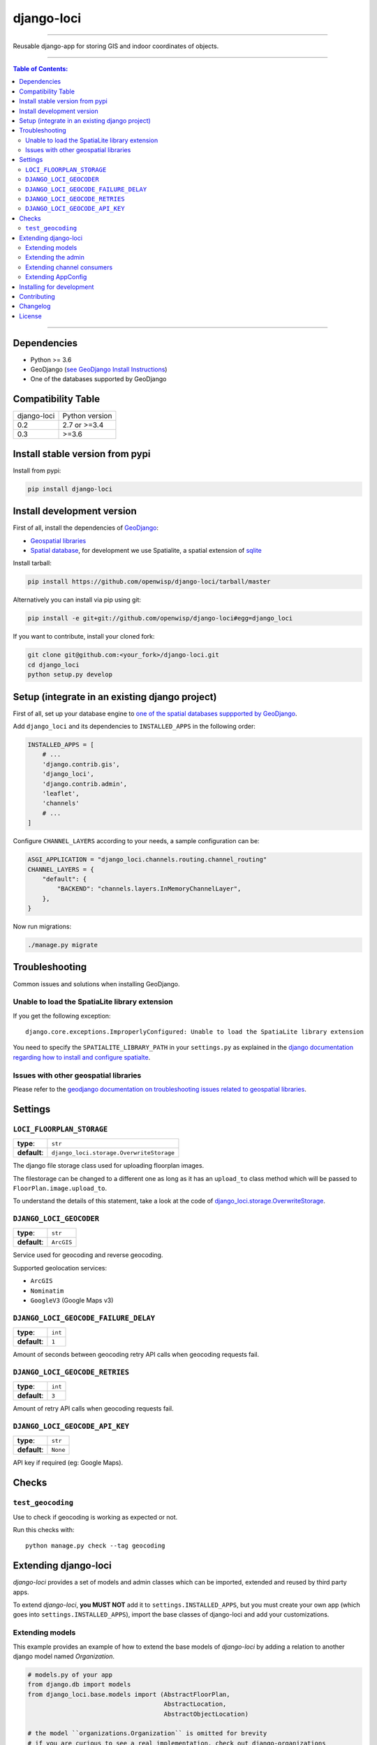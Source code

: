 django-loci
===========

.. image:: https://github.com/openwisp/django-loci/workflows/Django%20Loci%20Build/badge.svg?branch=master
   :target: https://github.com/openwisp/django-loci/actions?query=workflow%3A"Django+Loci+Build"
   :alt: CI build status

.. image:: https://coveralls.io/repos/openwisp/django-loci/badge.svg
   :target: https://coveralls.io/r/openwisp/django-loci

.. image:: https://requires.io/github/openwisp/django-loci/requirements.svg?branch=master
   :target: https://requires.io/github/openwisp/django-loci/requirements/?branch=master
   :alt: Requirements Status

.. image:: https://img.shields.io/gitter/room/nwjs/nw.js.svg?style=flat-square
   :target: https://gitter.im/openwisp/general

.. image:: https://badge.fury.io/py/django-loci.svg
   :target: http://badge.fury.io/py/django-loci

.. image:: https://pepy.tech/badge/django-loci
   :target: https://pepy.tech/project/django-loci
   :alt: downloads

.. image:: https://img.shields.io/badge/code%20style-black-000000.svg
   :target: https://pypi.org/project/black/
   :alt: code style: black

------------

Reusable django-app for storing GIS and indoor coordinates of objects.

.. image:: https://raw.githubusercontent.com/openwisp/django-loci/master/docs/indoor.png
   :target: https://raw.githubusercontent.com/openwisp/django-loci/master/docs/indoor.png
   :alt: Indoor coordinates

.. image:: https://raw.githubusercontent.com/openwisp/django-loci/master/docs/map.png
   :target: https://raw.githubusercontent.com/openwisp/django-loci/master/docs/map.png
   :alt: Map coordinates

.. image:: https://raw.githubusercontent.com/openwisp/django-loci/master/docs/mobile.png
   :target: https://raw.githubusercontent.com/openwisp/django-loci/master/docs/mobile.png
   :alt: Mobile coordinates

------------

.. contents:: **Table of Contents**:
   :backlinks: none
   :depth: 3

------------

Dependencies
------------

* Python >= 3.6
* GeoDjango (`see GeoDjango Install Instructions <https://docs.djangoproject.com/en/dev/ref/contrib/gis/install/#requirements>`_)
* One of the databases supported by GeoDjango


Compatibility Table
-------------------

===============  ==================================
django-loci      Python version
0.2              2.7 or >=3.4
0.3              >=3.6
===============  ==================================


Install stable version from pypi
--------------------------------

Install from pypi:

.. code-block:: shell

    pip install django-loci

Install development version
---------------------------

First of all, install the dependencies of `GeoDjango <https://docs.djangoproject.com/en/2.1/ref/contrib/gis/>`_:

- `Geospatial libraries <https://docs.djangoproject.com/en/2.1/ref/contrib/gis/install/geolibs/>`_
- `Spatial database <https://docs.djangoproject.com/en/2.1/ref/contrib/gis/install/spatialite/>`_,
  for development we use Spatialite, a spatial extension of `sqlite <https://www.sqlite.org/index.html>`_

Install tarball:

.. code-block:: shell

    pip install https://github.com/openwisp/django-loci/tarball/master

Alternatively you can install via pip using git:

.. code-block:: shell

    pip install -e git+git://github.com/openwisp/django-loci#egg=django_loci

If you want to contribute, install your cloned fork:

.. code-block:: shell

    git clone git@github.com:<your_fork>/django-loci.git
    cd django_loci
    python setup.py develop

Setup (integrate in an existing django project)
-----------------------------------------------

First of all, set up your database engine to `one of the spatial databases suppported
by GeoDjango <https://docs.djangoproject.com/en/2.1/ref/contrib/gis/db-api/#spatial-backends>`_.

Add ``django_loci`` and its dependencies to ``INSTALLED_APPS`` in the following order:

.. code-block:: python

    INSTALLED_APPS = [
        # ...
        'django.contrib.gis',
        'django_loci',
        'django.contrib.admin',
        'leaflet',
        'channels'
        # ...
    ]

Configure ``CHANNEL_LAYERS`` according to your needs, a sample configuration can be:

.. code-block:: python

    ASGI_APPLICATION = "django_loci.channels.routing.channel_routing"
    CHANNEL_LAYERS = {
        "default": {
            "BACKEND": "channels.layers.InMemoryChannelLayer",
        },
    }

Now run migrations:

.. code-block:: shell

    ./manage.py migrate

Troubleshooting
---------------

Common issues and solutions when installing GeoDjango.

Unable to load the SpatiaLite library extension
~~~~~~~~~~~~~~~~~~~~~~~~~~~~~~~~~~~~~~~~~~~~~~~

If you get the following exception::

    django.core.exceptions.ImproperlyConfigured: Unable to load the SpatiaLite library extension

You need to specify the ``SPATIALITE_LIBRARY_PATH`` in your ``settings.py`` as explained
in the `django documentation regarding how to install and configure spatialte
<https://docs.djangoproject.com/en/2.1/ref/contrib/gis/install/spatialite/>`_.

Issues with other geospatial libraries
~~~~~~~~~~~~~~~~~~~~~~~~~~~~~~~~~~~~~~

Please refer to the `geodjango documentation on troubleshooting issues related to
geospatial libraries <https://docs.djangoproject.com/en/2.1/ref/contrib/gis/install/#library-environment-settings>`_.

Settings
--------

``LOCI_FLOORPLAN_STORAGE``
~~~~~~~~~~~~~~~~~~~~~~~~~~

+--------------+-------------------------------------------+
| **type**:    | ``str``                                   |
+--------------+-------------------------------------------+
| **default**: | ``django_loci.storage.OverwriteStorage``  |
+--------------+-------------------------------------------+

The django file storage class used for uploading floorplan images.

The filestorage can be changed to a different one as long as it has an
``upload_to`` class method which will be passed to ``FloorPlan.image.upload_to``.

To understand the details of this statement, take a look at the code of
`django_loci.storage.OverwriteStorage
<https://github.com/openwisp/django-loci/blob/master/django_loci/storage.py>`_.

``DJANGO_LOCI_GEOCODER``
~~~~~~~~~~~~~~~~~~~~~~~~

+--------------+-------------+
| **type**:    | ``str``     |
+--------------+-------------+
| **default**: | ``ArcGIS``  |
+--------------+-------------+

Service used for geocoding and reverse geocoding.

Supported geolocation services:

* ``ArcGIS``
* ``Nominatim``
* ``GoogleV3`` (Google Maps v3)

``DJANGO_LOCI_GEOCODE_FAILURE_DELAY``
~~~~~~~~~~~~~~~~~~~~~~~~~~~~~~~~~~~~~

+--------------+----------+
| **type**:    | ``int``  |
+--------------+----------+
| **default**: | ``1``    |
+--------------+----------+

Amount of seconds between geocoding retry API calls when geocoding requests fail.

``DJANGO_LOCI_GEOCODE_RETRIES``
~~~~~~~~~~~~~~~~~~~~~~~~~~~~~~~

+--------------+----------+
| **type**:    | ``int``  |
+--------------+----------+
| **default**: | ``3``    |
+--------------+----------+

Amount of retry API calls when geocoding requests fail.

``DJANGO_LOCI_GEOCODE_API_KEY``
~~~~~~~~~~~~~~~~~~~~~~~~~~~~~~~

+--------------+-----------+
| **type**:    | ``str``   |
+--------------+-----------+
| **default**: | ``None``  |
+--------------+-----------+

API key if required (eg: Google Maps).

Checks
------

``test_geocoding``
~~~~~~~~~~~~~~~~~~

Use to check if geocoding is working as expected or not.

Run this checks with::

    python manage.py check --tag geocoding

Extending django-loci
---------------------

*django-loci* provides a set of models and admin classes which can be imported,
extended and reused by third party apps.

To extend *django-loci*, **you MUST NOT** add it to ``settings.INSTALLED_APPS``,
but you must create your own app (which goes into ``settings.INSTALLED_APPS``),
import the base classes of django-loci and add your customizations.

Extending models
~~~~~~~~~~~~~~~~

This example provides an example of how to extend the base models of
*django-loci* by adding a relation to another django model named `Organization`.

.. code-block:: python

    # models.py of your app
    from django.db import models
    from django_loci.base.models import (AbstractFloorPlan,
                                         AbstractLocation,
                                         AbstractObjectLocation)

    # the model ``organizations.Organization`` is omitted for brevity
    # if you are curious to see a real implementation, check out django-organizations


    class OrganizationMixin(models.Model):
        organization = models.ForeignKey('organizations.Organization')

        class Meta:
            abstract = True


    class Location(OrganizationMixin, AbstractLocation):
        class Meta(AbstractLocation.Meta):
            abstract = False

        def clean(self):
            # your own validation logic here...
            pass


    class FloorPlan(OrganizationMixin, AbstractFloorPlan):
        location = models.ForeignKey(Location)

        class Meta(AbstractFloorPlan.Meta):
            abstract = False

        def clean(self):
            # your own validation logic here...
            pass


    class ObjectLocation(OrganizationMixin, AbstractObjectLocation):
        location = models.ForeignKey(Location, models.PROTECT,
                                     blank=True, null=True)
        floorplan = models.ForeignKey(FloorPlan, models.PROTECT,
                                      blank=True, null=True)

        class Meta(AbstractObjectLocation.Meta):
            abstract = False

        def clean(self):
            # your own validation logic here...
            pass

Extending the admin
~~~~~~~~~~~~~~~~~~~

Following the previous `Organization` example, you can avoid duplicating the admin
code by importing the base admin classes and registering your models with them.

But first you have to change a few settings in your ``settings.py``, these are needed in
order to load the admin templates and static files of *django-loci* even if it's not
listed in ``settings.INSTALLED_APPS``.

Add ``django.forms`` to ``INSTALLED_APPS``, now it should look like the following:

.. code-block:: python

    INSTALLED_APPS = [
        # ...
        'django.contrib.gis',
        'django_loci',
        'django.contrib.admin',
        #      ↓
        'django.forms', # <-- add this
        #      ↑
        'leaflet',
        'channels'
        # ...
    ]

Now add ``EXTENDED_APPS`` after ``INSTALLED_APPS``:

.. code-block:: python

    INSTALLED_APPS = [
        # ...
    ]

    EXTENDED_APPS = ('django_loci',)

Add ``openwisp_utils.staticfiles.DependencyFinder`` to ``STATICFILES_FINDERS``:

.. code-block:: python

    STATICFILES_FINDERS = [
        'django.contrib.staticfiles.finders.FileSystemFinder',
        'django.contrib.staticfiles.finders.AppDirectoriesFinder',
        'openwisp_utils.staticfiles.DependencyFinder',
    ]

Add ``openwisp_utils.loaders.DependencyLoader`` to ``TEMPLATES``:

.. code-block:: python

    TEMPLATES = [
        {
            'BACKEND': 'django.template.backends.django.DjangoTemplates',
            'DIRS': [],
            'OPTIONS': {
                'loaders': [
                    'django.template.loaders.filesystem.Loader',
                    'django.template.loaders.app_directories.Loader',
                    # add the following line
                    'openwisp_utils.loaders.DependencyLoader'
                ],
                'context_processors': [
                    'django.template.context_processors.debug',
                    'django.template.context_processors.request',
                    'django.contrib.auth.context_processors.auth',
                    'django.contrib.messages.context_processors.messages',
                ],
            },
        }
    ]

Last step, add ``FORM_RENDERER``:

.. code-block:: python

    FORM_RENDERER = 'django.forms.renderers.TemplatesSetting'

Then you can go ahead and create your ``admin.py`` file following the example below:

.. code-block:: python

    # admin.py of your app
    from django.contrib import admin

    from django_loci.base.admin import (AbstractFloorPlanAdmin, AbstractFloorPlanForm,
                                        AbstractFloorPlanInline, AbstractLocationAdmin,
                                        AbstractLocationForm, AbstractObjectLocationForm,
                                        AbstractObjectLocationInline)
    from django_loci.models import FloorPlan, Location, ObjectLocation


    class FloorPlanForm(AbstractFloorPlanForm):
        class Meta(AbstractFloorPlanForm.Meta):
            model = FloorPlan


    class FloorPlanAdmin(AbstractFloorPlanAdmin):
        form = FloorPlanForm


    class LocationForm(AbstractLocationForm):
        class Meta(AbstractLocationForm.Meta):
            model = Location


    class FloorPlanInline(AbstractFloorPlanInline):
        form = FloorPlanForm
        model = FloorPlan


    class LocationAdmin(AbstractLocationAdmin):
        form = LocationForm
        inlines = [FloorPlanInline]


    class ObjectLocationForm(AbstractObjectLocationForm):
        class Meta(AbstractObjectLocationForm.Meta):
            model = ObjectLocation


    class ObjectLocationInline(AbstractObjectLocationInline):
        model = ObjectLocation
        form = ObjectLocationForm


    admin.site.register(FloorPlan, FloorPlanAdmin)
    admin.site.register(Location, LocationAdmin)

Extending channel consumers
~~~~~~~~~~~~~~~~~~~~~~~~~~~

Extend the channel consumer of django-loci in this way:

.. code-block:: python

    from django_loci.channels.base import BaseLocationBroadcast
    from ..models import Location  # your own location model


    class LocationBroadcast(BaseLocationBroadcast):
        model = Location

Extending AppConfig
~~~~~~~~~~~~~~~~~~~

You may want to reuse the ``AppConfig`` class of *django-loci* too:

.. code-block:: python

    from django_loci.apps import LociConfig


    class MyConfig(LociConfig):
        name = 'myapp'
        verbose_name = _('My custom app')

        def __setmodels__(self):
            from .models import Location
            self.location_model = Location

Installing for development
--------------------------

Install sqlite:

.. code-block:: shell

    sudo apt-get install sqlite3 libsqlite3-dev libsqlite3-mod-spatialite gdal-bin

Install your forked repo:

.. code-block:: shell

    git clone git://github.com/<your_fork>/django-loci
    cd django-loci/
    python setup.py develop

Install test requirements:

.. code-block:: shell

    pip install -r requirements-test.txt

Create database:

.. code-block:: shell

    cd tests/
    ./manage.py migrate
    ./manage.py createsuperuser

Launch development server and SMTP debugging server:

.. code-block:: shell

    ./manage.py runserver

You can access the admin interface at http://127.0.0.1:8000/admin/.

Run tests with:

.. code-block:: shell

    # pytests is used to test django-channels
    ./runtests.py && pytest

Contributing
------------

1. Announce your intentions in the `OpenWISP Mailing List <https://groups.google.com/d/forum/openwisp>`_
2. Fork this repo and install it
3. Follow `PEP8, Style Guide for Python Code`_
4. Write code
5. Write tests for your code
6. Ensure all tests pass
7. Ensure test coverage does not decrease
8. Document your changes
9. Send pull request

.. _PEP8, Style Guide for Python Code: http://www.python.org/dev/peps/pep-0008/

Changelog
---------

See `CHANGES <https://github.com/openwisp/django-loci/blob/master/CHANGES.rst>`_.

License
-------

See `LICENSE <https://github.com/openwisp/django-loci/blob/master/LICENSE>`_.
